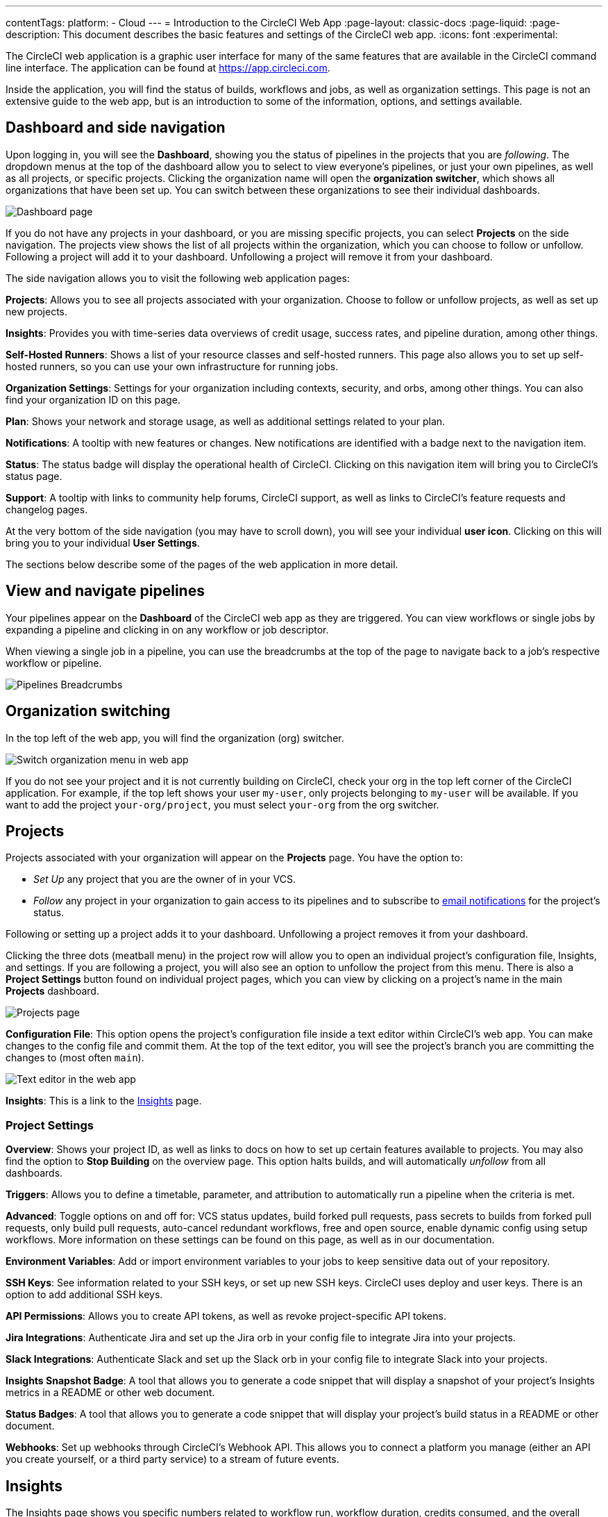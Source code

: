 ---
contentTags:
  platform:
  - Cloud
---
= Introduction to the CircleCI Web App
:page-layout: classic-docs
:page-liquid:
:page-description: This document describes the basic features and settings of the CircleCI web app.
:icons: font
:experimental:

The CircleCI web application is a graphic user interface for many of the same features that are available in the CircleCI command line interface. The application can be found at link:https://app.circleci.com[https://app.circleci.com].

Inside the application, you will find the status of builds, workflows and jobs, as well as organization settings. This page is not an extensive guide to the web app, but is an introduction to some of the information, options, and settings available.

[#dashboard-and-side-navigation]
== Dashboard and side navigation

Upon logging in, you will see the **Dashboard**, showing you the status of pipelines in the projects that you are _following_. The dropdown menus at the top of the dashboard allow you to select to view everyone's pipelines, or just your own pipelines, as well as all projects, or specific projects. Clicking the organization name will open the **organization switcher**, which shows all organizations that have been set up. You can switch between these organizations to see their individual dashboards.

image::web_ui_dashboard.png[Dashboard page]

If you do not have any projects in your dashboard, or you are missing specific projects, you can select **Projects** on the side navigation. The projects view shows the list of all projects within the organization, which you can choose to follow or unfollow. Following a project will add it to your dashboard. Unfollowing a project will remove it from your dashboard.

The side navigation allows you to visit the following web application pages:

**Projects**: Allows you to see all projects associated with your organization. Choose to follow or unfollow projects, as well as set up new projects.

**Insights**: Provides you with time-series data overviews of credit usage, success rates, and pipeline duration, among other things.

**Self-Hosted Runners**: Shows a list of your resource classes and self-hosted runners. This page also allows you to set up self-hosted runners, so you can use your own infrastructure for running jobs.

**Organization Settings**: Settings for your organization including contexts, security, and orbs, among other things. You can also find your organization ID on this page.

**Plan**: Shows your network and storage usage, as well as additional settings related to your plan.

**Notifications**: A tooltip with new features or changes. New notifications are identified with a badge next to the navigation item.

**Status**: The status badge will display the operational health of CircleCI. Clicking on this navigation item will bring you to CircleCI's status page.

**Support**: A tooltip with links to community help forums, CircleCI support, as well as links to CircleCI's feature requests and changelog pages.

At the very bottom of the side navigation (you may have to scroll down), you will see your individual **user icon**. Clicking on this will bring you to your individual **User Settings**.

The sections below describe some of the pages of the web application in more detail.

[#view-and-navigate-pipelines]
== View and navigate pipelines

Your pipelines appear on the **Dashboard** of the CircleCI web app as they are triggered. You can view workflows or single jobs by expanding a pipeline and clicking in on any workflow or job descriptor.

When viewing a single job in a pipeline, you can use the breadcrumbs at the top of the page to navigate back to a job's respective workflow or pipeline.

image:pipeline-breadcrumbs.png[Pipelines Breadcrumbs]

[#organization-switching]
== Organization switching

In the top left of the web app, you will find the organization (org) switcher.

image:org-centric-ui_newui.png[Switch organization menu in web app]

If you do not see your project and it is not currently building on CircleCI, check your org in the top left corner of the CircleCI application. For example, if the top left shows your user `my-user`, only projects belonging to `my-user` will be available. If you want to add the project `your-org/project`, you must select `your-org` from the org switcher.

[#projects]
== Projects

Projects associated with your organization will appear on the **Projects** page. You have the option to:

* _Set Up_ any project that you are the owner of in your VCS.
* _Follow_ any project in your organization to gain access to its pipelines and to subscribe to xref:notifications#[email notifications] for the project's status.

Following or setting up a project adds it to your dashboard. Unfollowing a project removes it from your dashboard.

Clicking the three dots (meatball menu) in the project row will allow you to open an individual project's configuration file, Insights, and settings. If you are following a project, you will also see an option to unfollow the project from this menu. There is also a **Project Settings** button found on individual project pages, which you can view by clicking on a project's name in the main **Projects** dashboard.

image::web_ui_projects.png[Projects page]

**Configuration File**: This option opens the project's configuration file inside a text editor within CircleCI's web app. You can make changes to the config file and commit them. At the top of the text editor, you will see the project's branch you are committing the changes to (most often `main`).

image::web_ui_text_editor.png[Text editor in the web app]

**Insights**: This is a link to the <<#insights,Insights>> page.

[#project-settings]
=== Project Settings

**Overview**: Shows your project ID, as well as links to docs on how to set up certain features available to projects. You may also find the option to **Stop Building** on the overview page. This option halts builds, and will automatically _unfollow_ from all dashboards.

**Triggers**: Allows you to define a timetable, parameter, and attribution to automatically run a pipeline when the criteria is met.

**Advanced**: Toggle options on and off for: VCS status updates, build forked pull requests, pass secrets to builds from forked pull requests, only build pull requests, auto-cancel redundant workflows, free and open source, enable dynamic config using setup workflows. More information on these settings can be found on this page, as well as in our documentation.

**Environment Variables**: Add or import environment variables to your jobs to keep sensitive data out of your repository.

**SSH Keys**: See information related to your SSH keys, or set up new SSH keys. CircleCI uses deploy and user keys. There is an option to add additional SSH keys.

**API Permissions**: Allows you to create API tokens, as well as revoke project-specific API tokens.

**Jira Integrations**: Authenticate Jira and set up the Jira orb in your config file to integrate Jira into your projects.

**Slack Integrations**: Authenticate Slack and set up the Slack orb in your config file to integrate Slack into your projects.

**Insights Snapshot Badge**: A tool that allows you to generate a code snippet that will display a snapshot of your project's Insights metrics in a README or other web document.

**Status Badges**: A tool that allows you to generate a code snippet that will display your project's build status in a README or other document.

**Webhooks**: Set up webhooks through CircleCI's Webhook API. This allows you to connect a platform you manage (either an API you create yourself, or a third party service) to a stream of future events.

[#insights]
== Insights

The Insights page shows you specific numbers related to workflow run, workflow duration, credits consumed, and the overall success rate for all projects in your organization over a selected time range. At this time, the ranges you can choose are 24 hours, seven, 30, 60, and 90 days.

image::web_ui_insights_overview.png[Insights page]

While the main Insights page gives you an overview of all projects, you can also click on an individual project to get further insights into that project's workflows. You may also click on individual workflows to see insights on workflow runs.

image::web_ui_insights_runs.png[Details of insights]

[#self-hosted-runners]
== Self-Hosted Runners

The self-hosted runners page shows the inventory of resource classes and associated self-hosted runners. You may also create a new resource class from this page. Before this ability is available to you, you will need to accept the terms of use for self-hosted runners, which is found in the <<#organization-settings,organization settings>>.

image::web_ui_runner.png[Runner inventory]

New resource classes will require an existing namespace, or creation of a new namespace if no namespace for the organization has been created yet (organizations can only create a single namespace), as well as a label to match your CircleCI job with a type of runner.

In this process you select the environment you are working with (Linux, macOS, etc) and the web app will display the instructions for installing self-hosted runner software. Learn more and get started with self-hosted runners on the xref:runner-overview#[CircleCI self-hosted runners overview].

image::runnerui_step_four.png[Runner setup]

[#organization-settings]
== Organization settings

**Overview**: Shows your organization ID.

**Contexts**: Set up a new context, view a list of existing contexts, or remove contexts. Contexts provide a mechanism for securing and sharing environment variables across projects.

**VCS**: Menu will differ per VCS. For example, if your VCS is GitHub, you can manage GitHub checks.

**Security**: Allows you to set whether or not you want to allow the use of partner and community orbs. Depending on your plan, you can also set up a security contact to retrieve audit logs.

**Orbs**: View a list of all the orbs being used in projects within your organization.

**Self-Hosted Runners**: Accept the terms of use to enable self-hosted runners. Once accepted, you can visit the self-hosted runner section of the web application to create resource classes and set up runners.

[#plan]
== Plan

If you have administrative privileges, the plan overview and upgrade page shows the features available in your current plan, as well as a snapshot of your usage. Details of the next tier of plan upgrade are also shown. You can read more about plans in CircleCI's xref:plan-overview#[Plan] section.

Depending on which plan you have, you can also choose to share your plan, which lets any organization you belong to share and run builds on your current plan, and you can also transfer your plan to another organization.

[#plan-usage]
=== Plan usage

The plan usage section is a detailed overview of your usage by billing period. Here you can find usage information about projects, resource classes, users, network, storage and IP ranges. CircleCI uses a credits based system, and these overviews are meant to help you see how you are using credits, and what some potential cost saving measures could be.

image::web_ui_plan_usage.png[Plan usage]

In terms of network and storage, usage can be tricky to understand, so it is suggested you familiarize yourself with these pages and how credits work. You can learn more about network and storage usage on the xref:persist-data#managing-network-and-storage-usage[Persisting data] page.

image::web_ui_plan_network.png[Network usage]

You can learn more about billing in the billing section of the xref:faq#billing[FAQ] page.

[#usage-controls]
=== Usage controls

Depending on your plan, you will also have the option to manage the retention periods of artifacts, workspaces, and caches. These settings allow you to keep your workflows clean, but can also help reduce storage costs.

image::web_ui_plan_controls.png[Usage controls]

[#user-settings]
== User settings

User settings can be found by scrolling to the bottom of the side navigation and clicking on your user icon.

**Account Integrations**: Shows your user ID as well as account integrations such as your VCS provider.

**Notifications**: Set your individual email and web notification preferences. This includes preferences around builds, branches, and project notifications. Web notifications will appear in your browser.

**Privacy & Security**: Disable third-party tracking. You may opt in or opt out of third party tracking pixels.

**Personal API tokens**: View and create personal API tokens, used to access the CircleCI API.

**Organization Plans**: See the list of organizations you are a part of. If you have administrative privileges, you may also view the plan each organization is on.

**Beta Program**: Opt in to CircleCI's beta program. Beta features you opt in to will be listed on this page.

== Next Steps

- xref:config-editor#[Using the CircleCI in-app configuration editor]
